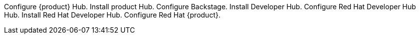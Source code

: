 Configure {product} Hub.
Install product Hub.
Configure Backstage.
Install Developer Hub.
Configure Red Hat Developer Hub Hub.
Install Red Hat Developer Hub.
Configure Red Hat {product}.
